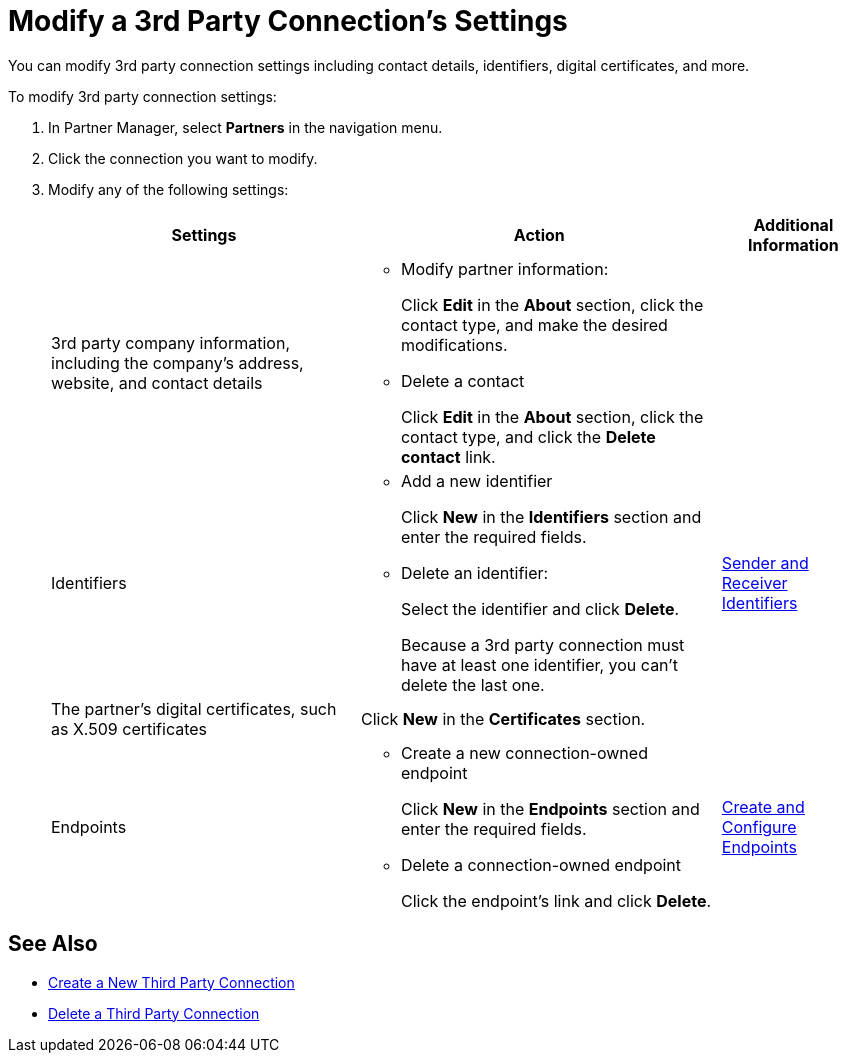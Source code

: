 = Modify a 3rd Party Connection's Settings

You can modify 3rd party connection settings including contact details, identifiers, digital certificates, and more.

To modify 3rd party connection settings:

. In Partner Manager, select *Partners* in the navigation menu.
. Click the connection you want to modify.
. Modify any of the following settings:
+
[%header%autowidth.spread]
|===
|Settings |Action a|Additional Information
|3rd party company information, including the company's address, website, and contact details a|
* Modify partner information:
+
Click *Edit* in the *About* section, click the contact type, and make the desired modifications.
+
* Delete a contact
+
Click *Edit* in the *About* section, click the contact type, and click the *Delete contact* link.
|
| Identifiers
a|
* Add a new identifier
+
Click *New* in the *Identifiers* section and enter the required fields.
+
* Delete an identifier:
+
Select the identifier and click *Delete*.
+
Because a 3rd party connection must have at least one identifier, you can't delete the last one.
+
| xref:partner-manager-identifiers.adoc[Sender and Receiver Identifiers]
| The partner's digital certificates, such as X.509 certificates
| Click *New* in the *Certificates* section.
|
| Endpoints
a| * Create a new connection-owned endpoint
+
Click *New* in the *Endpoints* section and enter the required fields.
+
* Delete a connection-owned endpoint
+
Click the endpoint's link and click *Delete*.
| xref:create-endpoint.adoc[Create and Configure Endpoints]
|===

== See Also

* xref:create-third-party.adoc[Create a New Third Party Connection]
* xref:delete-third-party.adoc[Delete a Third Party Connection]
